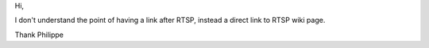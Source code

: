 Hi,

I don't understand the point of having a link after RTSP, instead a direct link to RTSP wiki page.

Thank Philippe

